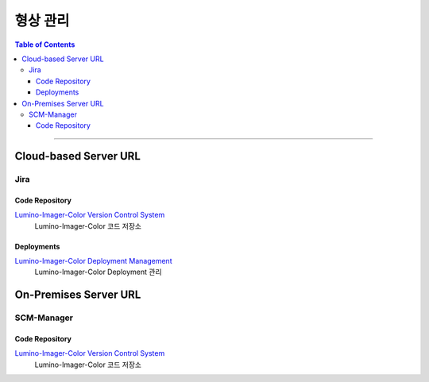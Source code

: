 *********************************
형상 관리
*********************************

.. contents:: Table of Contents

---------

Cloud-based Server URL
========================

Jira
------

Code Repository
~~~~~~~~~~~~~~~~~

`Lumino-Imager-Color Version Control System <https://github.com/Deep-In-Sight-Public/Lumino-Imager-Color-Release.git/>`__
    Lumino-Imager-Color 코드 저장소

Deployments
~~~~~~~~~~~~~

`Lumino-Imager-Color Deployment Management <https://deepinsight-projects.atlassian.net/jira/software/c/projects/LIC/deployments>`__
    Lumino-Imager-Color Deployment 관리


On-Premises Server URL
========================

SCM-Manager
-------------

Code Repository
~~~~~~~~~~~~~~~~~

`Lumino-Imager-Color Version Control System <http://14.35.255.147:9008/scm/>`__
    Lumino-Imager-Color 코드 저장소